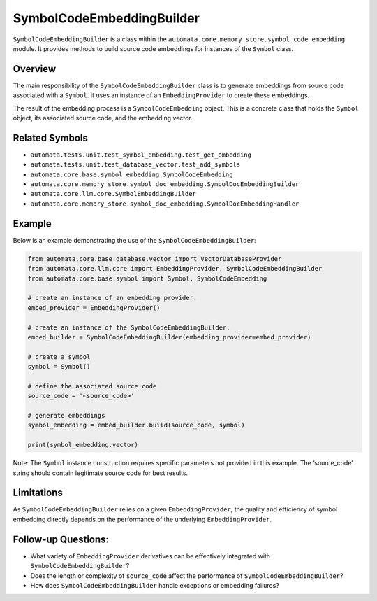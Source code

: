 SymbolCodeEmbeddingBuilder
==========================

``SymbolCodeEmbeddingBuilder`` is a class within the
``automata.core.memory_store.symbol_code_embedding`` module. It provides methods
to build source code embeddings for instances of the ``Symbol`` class.

Overview
--------

The main responsibility of the ``SymbolCodeEmbeddingBuilder`` class is
to generate embeddings from source code associated with a ``Symbol``. It
uses an instance of an ``EmbeddingProvider`` to create these embeddings.

The result of the embedding process is a ``SymbolCodeEmbedding`` object.
This is a concrete class that holds the ``Symbol`` object, its
associated source code, and the embedding vector.

Related Symbols
---------------

-  ``automata.tests.unit.test_symbol_embedding.test_get_embedding``
-  ``automata.tests.unit.test_database_vector.test_add_symbols``
-  ``automata.core.base.symbol_embedding.SymbolCodeEmbedding``
-  ``automata.core.memory_store.symbol_doc_embedding.SymbolDocEmbeddingBuilder``
-  ``automata.core.llm.core.SymbolEmbeddingBuilder``
-  ``automata.core.memory_store.symbol_doc_embedding.SymbolDocEmbeddingHandler``

Example
-------

Below is an example demonstrating the use of the
``SymbolCodeEmbeddingBuilder``:

.. code:: python

   from automata.core.base.database.vector import VectorDatabaseProvider
   from automata.core.llm.core import EmbeddingProvider, SymbolCodeEmbeddingBuilder
   from automata.core.base.symbol import Symbol, SymbolCodeEmbedding

   # create an instance of an embedding provider.
   embed_provider = EmbeddingProvider()

   # create an instance of the SymbolCodeEmbeddingBuilder.
   embed_builder = SymbolCodeEmbeddingBuilder(embedding_provider=embed_provider)

   # create a symbol
   symbol = Symbol() 

   # define the associated source code
   source_code = '<source_code>'

   # generate embeddings  
   symbol_embedding = embed_builder.build(source_code, symbol)

   print(symbol_embedding.vector)

Note: The ``Symbol`` instance construction requires specific parameters
not provided in this example. The ‘source_code’ string should contain
legitimate source code for best results.

Limitations
-----------

As ``SymbolCodeEmbeddingBuilder`` relies on a given
``EmbeddingProvider``, the quality and efficiency of symbol embedding
directly depends on the performance of the underlying
``EmbeddingProvider``.

Follow-up Questions:
--------------------

-  What variety of ``EmbeddingProvider`` derivatives can be effectively
   integrated with ``SymbolCodeEmbeddingBuilder``?
-  Does the length or complexity of ``source_code`` affect the
   performance of ``SymbolCodeEmbeddingBuilder``?
-  How does ``SymbolCodeEmbeddingBuilder`` handle exceptions or
   embedding failures?
